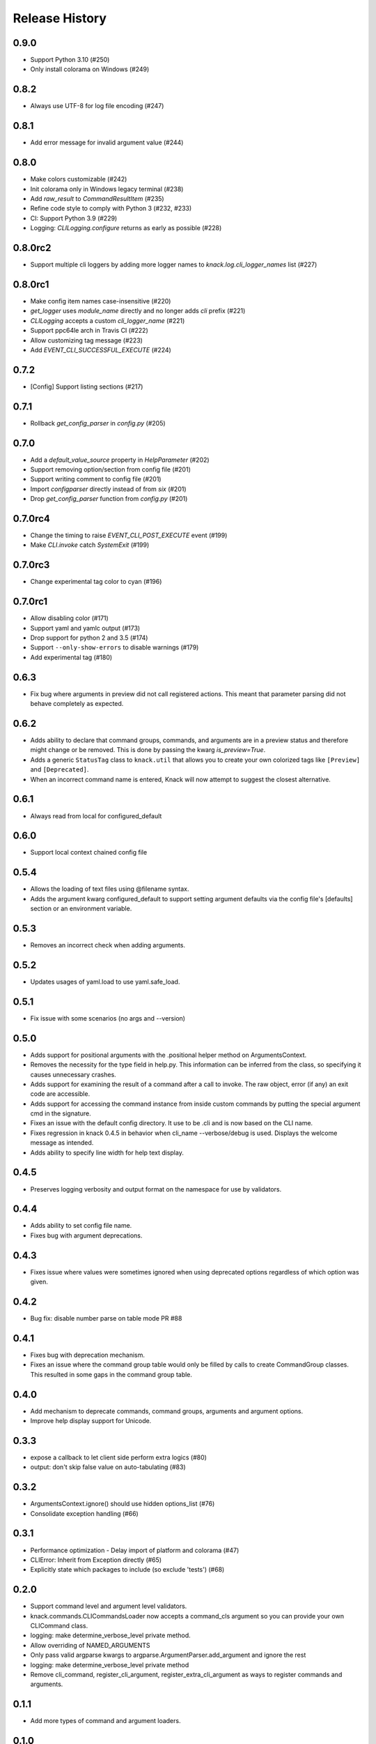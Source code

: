 .. :changelog:

Release History
===============

0.9.0
+++++

* Support Python 3.10 (#250)
* Only install colorama on Windows (#249)

0.8.2
+++++

* Always use UTF-8 for log file encoding (#247)

0.8.1
+++++

* Add error message for invalid argument value (#244)

0.8.0
+++++

* Make colors customizable (#242)
* Init colorama only in Windows legacy terminal (#238)
* Add `raw_result` to `CommandResultItem` (#235)
* Refine code style to comply with Python 3 (#232, #233)
* CI: Support Python 3.9 (#229)
* Logging: `CLILogging.configure` returns as early as possible (#228)

0.8.0rc2
++++++++

* Support multiple cli loggers by adding more logger names to `knack.log.cli_logger_names` list (#227)

0.8.0rc1
++++++++
* Make config item names case-insensitive (#220)
* `get_logger` uses `module_name` directly and no longer adds `cli` prefix (#221)
* `CLILogging` accepts a custom `cli_logger_name` (#221)
* Support ppc64le arch in Travis CI (#222)
* Allow customizing tag message (#223)
* Add `EVENT_CLI_SUCCESSFUL_EXECUTE` (#224)

0.7.2
++++++++
* [Config] Support listing sections (#217)

0.7.1
++++++++
* Rollback `get_config_parser` in `config.py` (#205)

0.7.0
++++++++
* Add a `default_value_source` property in `HelpParameter` (#202)
* Support removing option/section from config file (#201)
* Support writing comment to config file (#201)
* Import `configparser` directly instead of from `six` (#201)
* Drop `get_config_parser` function from `config.py` (#201)

0.7.0rc4
++++++++
* Change the timing to raise `EVENT_CLI_POST_EXECUTE` event (#199)
* Make `CLI.invoke` catch `SystemExit` (#199)

0.7.0rc3
++++++++
* Change experimental tag color to cyan (#196)

0.7.0rc1
++++++++
* Allow disabling color (#171)
* Support yaml and yamlc output (#173)
* Drop support for python 2 and 3.5 (#174)
* Support ``--only-show-errors`` to disable warnings (#179)
* Add experimental tag (#180)

0.6.3
+++++
* Fix bug where arguments in preview did not call registered actions. This meant that parameter parsing did not behave
  completely as expected.

0.6.2
+++++
* Adds ability to declare that command groups, commands, and arguments are in a preview status and therefore might change or be removed. This is done by passing the kwarg `is_preview=True`.
* Adds a generic ``StatusTag`` class to ``knack.util`` that allows you to create your own colorized tags like ``[Preview]`` and ``[Deprecated]``.
* When an incorrect command name is entered, Knack will now attempt to suggest the closest alternative.

0.6.1
+++++
* Always read from local for configured_default

0.6.0
+++++
* Support local context chained config file

0.5.4
+++++
* Allows the loading of text files using @filename syntax.
* Adds the argument kwarg configured_default to support setting argument defaults via the config file's [defaults] section or an environment variable.

0.5.3
+++++
* Removes an incorrect check when adding arguments.

0.5.2
+++++
* Updates usages of yaml.load to use yaml.safe_load.

0.5.1
+++++
* Fix issue with some scenarios (no args and --version)

0.5.0
+++++
* Adds support for positional arguments with the .positional helper method on ArgumentsContext.
* Removes the necessity for the type field in help.py. This information can be inferred from the class, so specifying it causes unnecessary crashes.
* Adds support for examining the result of a command after a call to invoke. The raw object, error (if any) an exit code are accessible.
* Adds support for accessing the command instance from inside custom commands by putting the special argument cmd in the signature.
* Fixes an issue with the default config directory. It use to be .cli and is now based on the CLI name.
* Fixes regression in knack 0.4.5 in behavior when cli_name --verbose/debug is used. Displays the welcome message as intended.
* Adds ability to specify line width for help text display.

0.4.5
+++++
* Preserves logging verbosity and output format on the namespace for use by validators.

0.4.4
+++++
* Adds ability to set config file name.
* Fixes bug with argument deprecations.

0.4.3
+++++
* Fixes issue where values were sometimes ignored when using deprecated options regardless of which option was given.

0.4.2
+++++
* Bug fix: disable number parse on table mode PR #88

0.4.1
+++++
* Fixes bug with deprecation mechanism.
* Fixes an issue where the command group table would only be filled by calls to create CommandGroup classes. This resulted in some gaps in the command group table.

0.4.0
+++++
* Add mechanism to deprecate commands, command groups, arguments and argument options.
* Improve help display support for Unicode.

0.3.3
+++++
* expose a callback to let client side perform extra logics (#80)
* output: don't skip false value on auto-tabulating (#83)

0.3.2
+++++
* ArgumentsContext.ignore() should use hidden options_list (#76)
* Consolidate exception handling (#66)

0.3.1
+++++
* Performance optimization - Delay import of platform and colorama (#47)
* CLIError: Inherit from Exception directly (#65)
* Explicitly state which packages to include (so exclude 'tests') (#68)

0.2.0
+++++
* Support command level and argument level validators.
* knack.commands.CLICommandsLoader now accepts a command_cls argument so you can provide your own CLICommand class.
* logging: make determine_verbose_level private method.
* Allow overriding of NAMED_ARGUMENTS
* Only pass valid argparse kwargs to argparse.ArgumentParser.add_argument and ignore the rest
* logging: make determine_verbose_level private method
* Remove cli_command, register_cli_argument, register_extra_cli_argument as ways to register commands and arguments.

0.1.1
+++++
* Add more types of command and argument loaders.

0.1.0
+++++
* Initial release
